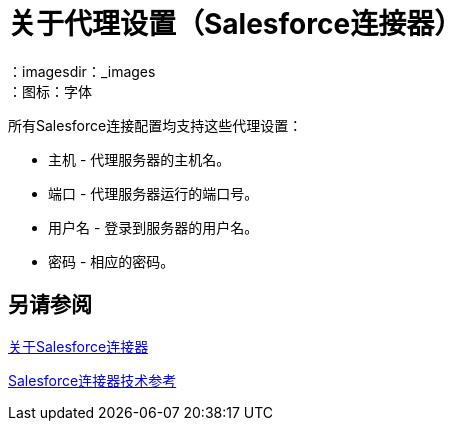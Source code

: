 = 关于代理设置（Salesforce连接器）
:keywords: salesforce connector, inbound, outbound, streaming, poll, dataweave, datasense
：imagesdir：_images
：图标：字体

所有Salesforce连接配置均支持这些代理设置：

* 主机 - 代理服务器的主机名。
* 端口 - 代理服务器运行的端口号。
* 用户名 - 登录到服务器的用户名。
* 密码 - 相应的密码。

== 另请参阅

link:/connectors/salesforce-about[关于Salesforce连接器]

link:/connectors/salesforce-connector-tech-ref[Salesforce连接器技术参考]
